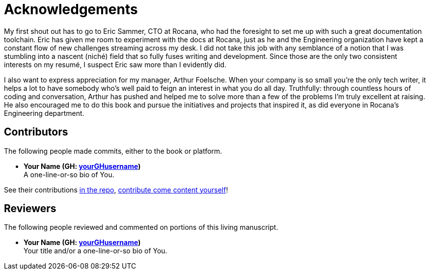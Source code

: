 = Acknowledgements

My first shout out has to go to Eric Sammer, CTO at Rocana, who had the foresight to set me up with such a great documentation toolchain.
Eric has given me room to experiment with the docs at Rocana, just as he and the Engineering organization have kept a constant flow of new challenges streaming across my desk.
I did not take this job with any semblance of a notion that I was stumbling into a nascent (niché) field that so fully fuses writing and development.
Since those are the only two consistent interests on my resumé, I suspect Eric saw more than I evidently did.

I also want to express appreciation for my manager, Arthur Foelsche.
When your company is so small you're the only tech writer, it helps a lot to have somebody who's well paid to feign an interest in what you do all day.
Truthfully: through countless hours of coding and conversation, Arthur has pushed and helped me to solve more than a few of the problems I'm truly excellent at raising.
He also encouraged me to do this book and pursue the initiatives and projects that inspired it, as did everyone in Rocana's Engineering department.

== Contributors

The following people made commits, either to the book or platform.

* *Your Name (GH: link:https://github.com/yourGHusername[yourGHusername])* +
A one-line-or-so bio of You.

See their contributions link:{github-repo-uri}/commits[in the repo], <<appendix-contributing,contribute come content yourself>>!

== Reviewers

The following people reviewed and commented on portions of this living manuscript.

* *Your Name (GH: link:https://github.com/yourGHusername[yourGHusername])* +
Your title and/or a one-line-or-so bio of You.
